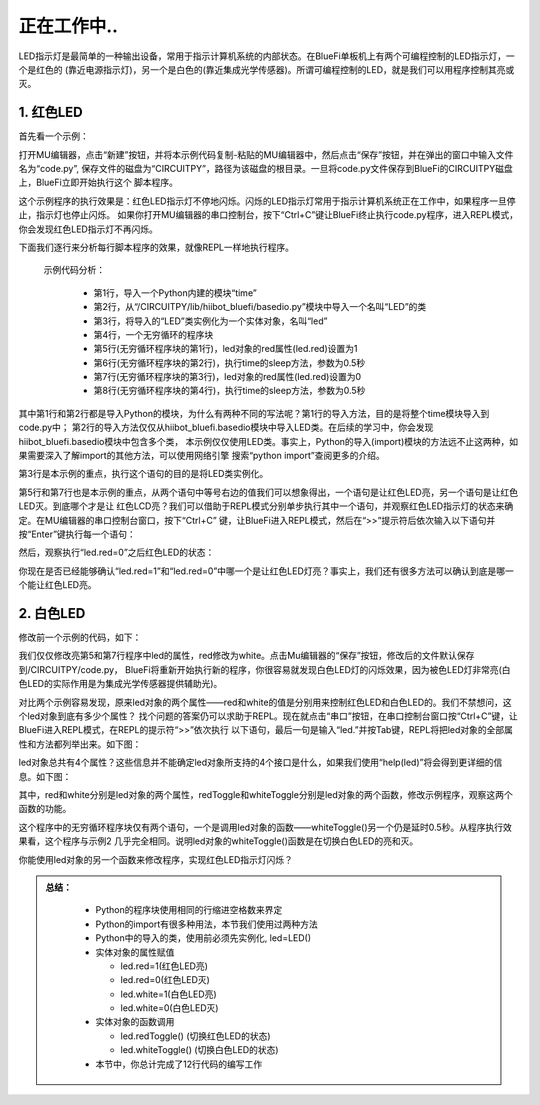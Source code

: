 正在工作中..
====================

LED指示灯是最简单的一种输出设备，常用于指示计算机系统的内部状态。在BlueFi单板机上有两个可编程控制的LED指示灯，一个是红色的
(靠近电源指示灯)，另一个是白色的(靠近集成光学传感器)。所谓可编程控制的LED，就是我们可以用程序控制其亮或灭。

1. 红色LED
----------------------

首先看一个示例：

.. code-block::  python
   :linenos:

    import time
    from hiibot_bluefi.basedio import LED
    led = LED()
    while True:
        led.red = 1
        time.sleep(0.5)
        led.red = 0
        time.sleep(0.5)

打开MU编辑器，点击“新建”按钮，并将本示例代码复制-粘贴的MU编辑器中，然后点击“保存”按钮，并在弹出的窗口中输入文件名为“code.py”,
保存文件的磁盘为“CIRCUITPY”，路径为该磁盘的根目录。一旦将code.py文件保存到BlueFi的CIRCUITPY磁盘上，BlueFi立即开始执行这个
脚本程序。

这个示例程序的执行效果是：红色LED指示灯不停地闪烁。闪烁的LED指示灯常用于指示计算机系统正在工作中，如果程序一旦停止，指示灯也停止闪烁。
如果你打开MU编辑器的串口控制台，按下“Ctrl+C”键让BlueFi终止执行code.py程序，进入REPL模式，你会发现红色LED指示灯不再闪烁。

下面我们逐行来分析每行脚本程序的效果，就像REPL一样地执行程序。

  示例代码分析：

    - 第1行，导入一个Python内建的模块“time”
    - 第2行，从“/CIRCUITPY/lib/hiibot_bluefi/basedio.py”模块中导入一个名叫“LED”的类
    - 第3行，将导入的“LED”类实例化为一个实体对象，名叫“led”
    - 第4行，一个无穷循环的程序块
    - 第5行(无穷循环程序块的第1行)，led对象的red属性(led.red)设置为1
    - 第6行(无穷循环程序块的第2行)，执行time的sleep方法，参数为0.5秒
    - 第7行(无穷循环程序块的第3行)，led对象的red属性(led.red)设置为0
    - 第8行(无穷循环程序块的第4行)，执行time的sleep方法，参数为0.5秒

其中第1行和第2行都是导入Python的模块，为什么有两种不同的写法呢？第1行的导入方法，目的是将整个time模块导入到code.py中；
第2行的导入方法仅仅从hiibot_bluefi.basedio模块中导入LED类。在后续的学习中，你会发现hiibot_bluefi.basedio模块中包含多个类，
本示例仅仅使用LED类。事实上，Python的导入(import)模块的方法远不止这两种，如果需要深入了解import的其他方法，可以使用网络引擎
搜索“python import”查阅更多的介绍。

第3行是本示例的重点，执行这个语句的目的是将LED类实例化。

第5行和第7行也是本示例的重点，从两个语句中等号右边的值我们可以想象得出，一个语句是让红色LED亮，另一个语句是让红色LED灭。到底哪个才是让
红色LCD亮？我们可以借助于REPL模式分别单步执行其中一个语句，并观察红色LED指示灯的状态来确定。在MU编辑器的串口控制台窗口，按下“Ctrl+C”
键，让BlueFi进入REPL模式，然后在“>>”提示符后依次输入以下语句并按“Enter”键执行每一个语句：

.. image:: /../../_static/images/bluefi_basics/led_blink_repl1.jpg
  :scale: 40%
  :align: center

然后，观察执行“led.red=0”之后红色LED的状态：

.. image:: /../../_static/images/bluefi_basics/led_blink_repl2.jpg
  :scale: 40%
  :align: center

你现在是否已经能够确认“led.red=1”和“led.red=0”中哪一个是让红色LED灯亮？事实上，我们还有很多方法可以确认到底是哪一个能让红色LED亮。


2. 白色LED
----------------------

修改前一个示例的代码，如下：

.. code-block::  python
   :linenos:

    import time
    from hiibot_bluefi.basedio import LED
    led = LED()
    while True:
        led.white = 1
        time.sleep(0.5)
        led.white = 0
        time.sleep(0.5)

我们仅仅修改亮第5和第7行程序中led的属性，red修改为white。点击Mu编辑器的“保存”按钮，修改后的文件默认保存到/CIRCUITPY/code.py，
BlueFi将重新开始执行新的程序，你很容易就发现白色LED灯的闪烁效果，因为被色LED灯非常亮(白色LED的实际作用是为集成光学传感器提供辅助光)。

对比两个示例容易发现，原来led对象的两个属性——red和white的值是分别用来控制红色LED和白色LED的。我们不禁想问，这个led对象到底有多少个属性？
找个问题的答案仍可以求助于REPL。现在就点击“串口”按钮，在串口控制台窗口按“Ctrl+C”键，让BlueFi进入REPL模式，在REPL的提示符“>>”依次执行
以下语句，最后一句是输入“led.”并按Tab键，REPL将把led对象的全部属性和方法都列举出来。如下图：

.. image::  /../../_static/images/bluefi_basics/led_blink_ledtab.jpg
  :scale: 20%
  :align: center

led对象总共有4个属性？这些信息并不能确定led对象所支持的4个接口是什么，如果我们使用“help(led)”将会得到更详细的信息。如下图：

.. image::  /../../_static/images/bluefi_basics/led_blink_helpled.jpg
  :scale: 20%
  :align: center

其中，red和white分别是led对象的两个属性，redToggle和whiteToggle分别是led对象的两个函数，修改示例程序，观察这两个函数的功能。

.. code-block::  python
   :linenos:

    import time
    from hiibot_bluefi.basedio import LED
    led = LED()
    while True:
        led.whiteToggle()
        time.sleep(0.5)

这个程序中的无穷循环程序块仅有两个语句，一个是调用led对象的函数——whiteToggle()另一个仍是延时0.5秒。从程序执行效果看，这个程序与示例2
几乎完全相同。说明led对象的whiteToggle()函数是在切换白色LED的亮和灭。

你能使用led对象的另一个函数来修改程序，实现红色LED指示灯闪烁？

.. admonition:: 
  总结：

    - Python的程序块使用相同的行缩进空格数来界定
    - Python的import有很多种用法，本节我们使用过两种方法
    - Python中的导入的类，使用前必须先实例化, led=LED()
    - 实体对象的属性赋值

      - led.red=1(红色LED亮)
      - led.red=0(红色LED灭)
      - led.white=1(白色LED亮)
      - led.white=0(白色LED灭)
      
    - 实体对象的函数调用
      
      - led.redToggle() (切换红色LED的状态)
      - led.whiteToggle() (切换白色LED的状态)

    - 本节中，你总计完成了12行代码的编写工作

